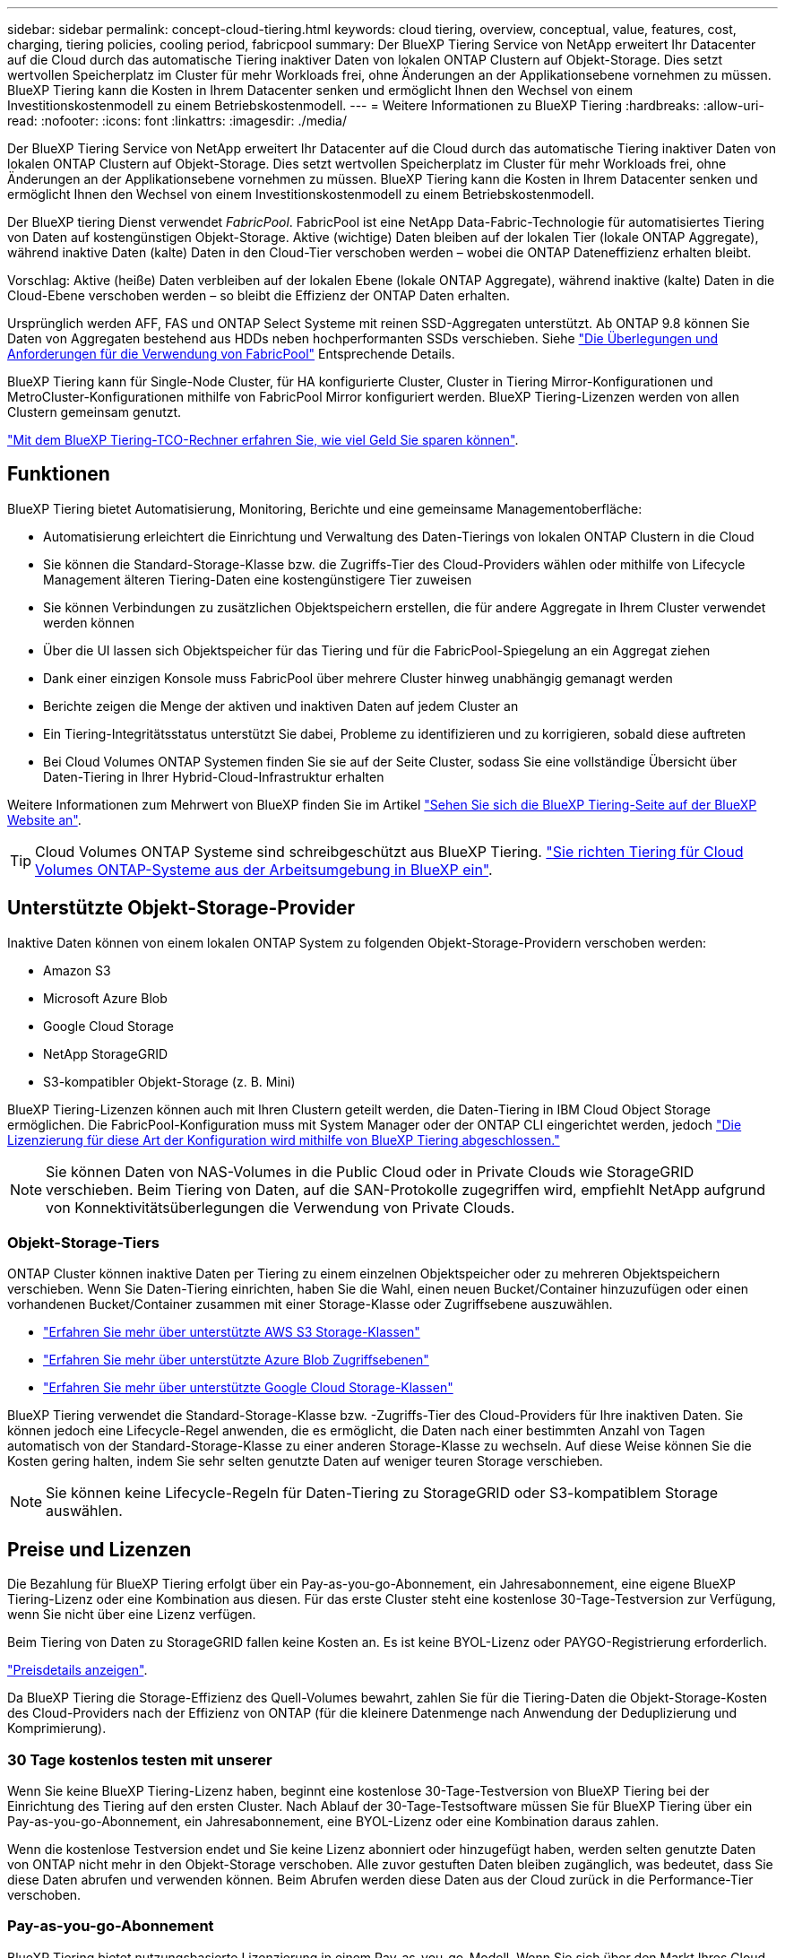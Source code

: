 ---
sidebar: sidebar 
permalink: concept-cloud-tiering.html 
keywords: cloud tiering, overview, conceptual, value, features, cost, charging, tiering policies, cooling period, fabricpool 
summary: Der BlueXP Tiering Service von NetApp erweitert Ihr Datacenter auf die Cloud durch das automatische Tiering inaktiver Daten von lokalen ONTAP Clustern auf Objekt-Storage. Dies setzt wertvollen Speicherplatz im Cluster für mehr Workloads frei, ohne Änderungen an der Applikationsebene vornehmen zu müssen. BlueXP Tiering kann die Kosten in Ihrem Datacenter senken und ermöglicht Ihnen den Wechsel von einem Investitionskostenmodell zu einem Betriebskostenmodell. 
---
= Weitere Informationen zu BlueXP Tiering
:hardbreaks:
:allow-uri-read: 
:nofooter: 
:icons: font
:linkattrs: 
:imagesdir: ./media/


[role="lead"]
Der BlueXP Tiering Service von NetApp erweitert Ihr Datacenter auf die Cloud durch das automatische Tiering inaktiver Daten von lokalen ONTAP Clustern auf Objekt-Storage. Dies setzt wertvollen Speicherplatz im Cluster für mehr Workloads frei, ohne Änderungen an der Applikationsebene vornehmen zu müssen. BlueXP Tiering kann die Kosten in Ihrem Datacenter senken und ermöglicht Ihnen den Wechsel von einem Investitionskostenmodell zu einem Betriebskostenmodell.

Der BlueXP tiering Dienst verwendet _FabricPool_. FabricPool ist eine NetApp Data-Fabric-Technologie für automatisiertes Tiering von Daten auf kostengünstigen Objekt-Storage. Aktive (wichtige) Daten bleiben auf der lokalen Tier (lokale ONTAP Aggregate), während inaktive Daten (kalte) Daten in den Cloud-Tier verschoben werden – wobei die ONTAP Dateneffizienz erhalten bleibt.

Vorschlag: Aktive (heiße) Daten verbleiben auf der lokalen Ebene (lokale ONTAP Aggregate), während inaktive (kalte) Daten in die Cloud-Ebene verschoben werden – so bleibt die Effizienz der ONTAP Daten erhalten.

Ursprünglich werden AFF, FAS und ONTAP Select Systeme mit reinen SSD-Aggregaten unterstützt. Ab ONTAP 9.8 können Sie Daten von Aggregaten bestehend aus HDDs neben hochperformanten SSDs verschieben. Siehe https://docs.netapp.com/us-en/ontap/fabricpool/requirements-concept.html["Die Überlegungen und Anforderungen für die Verwendung von FabricPool"^] Entsprechende Details.

BlueXP Tiering kann für Single-Node Cluster, für HA konfigurierte Cluster, Cluster in Tiering Mirror-Konfigurationen und MetroCluster-Konfigurationen mithilfe von FabricPool Mirror konfiguriert werden. BlueXP Tiering-Lizenzen werden von allen Clustern gemeinsam genutzt.

https://bluexp.netapp.com/cloud-tiering-service-tco["Mit dem BlueXP Tiering-TCO-Rechner erfahren Sie, wie viel Geld Sie sparen können"^].



== Funktionen

BlueXP Tiering bietet Automatisierung, Monitoring, Berichte und eine gemeinsame Managementoberfläche:

* Automatisierung erleichtert die Einrichtung und Verwaltung des Daten-Tierings von lokalen ONTAP Clustern in die Cloud
* Sie können die Standard-Storage-Klasse bzw. die Zugriffs-Tier des Cloud-Providers wählen oder mithilfe von Lifecycle Management älteren Tiering-Daten eine kostengünstigere Tier zuweisen
* Sie können Verbindungen zu zusätzlichen Objektspeichern erstellen, die für andere Aggregate in Ihrem Cluster verwendet werden können
* Über die UI lassen sich Objektspeicher für das Tiering und für die FabricPool-Spiegelung an ein Aggregat ziehen
* Dank einer einzigen Konsole muss FabricPool über mehrere Cluster hinweg unabhängig gemanagt werden
* Berichte zeigen die Menge der aktiven und inaktiven Daten auf jedem Cluster an
* Ein Tiering-Integritätsstatus unterstützt Sie dabei, Probleme zu identifizieren und zu korrigieren, sobald diese auftreten
* Bei Cloud Volumes ONTAP Systemen finden Sie sie auf der Seite Cluster, sodass Sie eine vollständige Übersicht über Daten-Tiering in Ihrer Hybrid-Cloud-Infrastruktur erhalten


Weitere Informationen zum Mehrwert von BlueXP finden Sie im Artikel https://bluexp.netapp.com/cloud-tiering["Sehen Sie sich die BlueXP Tiering-Seite auf der BlueXP Website an"^].


TIP: Cloud Volumes ONTAP Systeme sind schreibgeschützt aus BlueXP Tiering. https://docs.netapp.com/us-en/bluexp-cloud-volumes-ontap/task-tiering.html["Sie richten Tiering für Cloud Volumes ONTAP-Systeme aus der Arbeitsumgebung in BlueXP ein"^].



== Unterstützte Objekt-Storage-Provider

Inaktive Daten können von einem lokalen ONTAP System zu folgenden Objekt-Storage-Providern verschoben werden:

* Amazon S3
* Microsoft Azure Blob
* Google Cloud Storage
* NetApp StorageGRID
* S3-kompatibler Objekt-Storage (z. B. Mini)


BlueXP Tiering-Lizenzen können auch mit Ihren Clustern geteilt werden, die Daten-Tiering in IBM Cloud Object Storage ermöglichen. Die FabricPool-Konfiguration muss mit System Manager oder der ONTAP CLI eingerichtet werden, jedoch link:task-licensing-cloud-tiering.html#apply-bluexp-tiering-licenses-to-clusters-in-special-configurations["Die Lizenzierung für diese Art der Konfiguration wird mithilfe von BlueXP Tiering abgeschlossen."]


NOTE: Sie können Daten von NAS-Volumes in die Public Cloud oder in Private Clouds wie StorageGRID verschieben. Beim Tiering von Daten, auf die SAN-Protokolle zugegriffen wird, empfiehlt NetApp aufgrund von Konnektivitätsüberlegungen die Verwendung von Private Clouds.



=== Objekt-Storage-Tiers

ONTAP Cluster können inaktive Daten per Tiering zu einem einzelnen Objektspeicher oder zu mehreren Objektspeichern verschieben. Wenn Sie Daten-Tiering einrichten, haben Sie die Wahl, einen neuen Bucket/Container hinzuzufügen oder einen vorhandenen Bucket/Container zusammen mit einer Storage-Klasse oder Zugriffsebene auszuwählen.

* link:reference-aws-support.html["Erfahren Sie mehr über unterstützte AWS S3 Storage-Klassen"]
* link:reference-azure-support.html["Erfahren Sie mehr über unterstützte Azure Blob Zugriffsebenen"]
* link:reference-google-support.html["Erfahren Sie mehr über unterstützte Google Cloud Storage-Klassen"]


BlueXP Tiering verwendet die Standard-Storage-Klasse bzw. -Zugriffs-Tier des Cloud-Providers für Ihre inaktiven Daten. Sie können jedoch eine Lifecycle-Regel anwenden, die es ermöglicht, die Daten nach einer bestimmten Anzahl von Tagen automatisch von der Standard-Storage-Klasse zu einer anderen Storage-Klasse zu wechseln. Auf diese Weise können Sie die Kosten gering halten, indem Sie sehr selten genutzte Daten auf weniger teuren Storage verschieben.


NOTE: Sie können keine Lifecycle-Regeln für Daten-Tiering zu StorageGRID oder S3-kompatiblem Storage auswählen.



== Preise und Lizenzen

Die Bezahlung für BlueXP Tiering erfolgt über ein Pay-as-you-go-Abonnement, ein Jahresabonnement, eine eigene BlueXP Tiering-Lizenz oder eine Kombination aus diesen. Für das erste Cluster steht eine kostenlose 30-Tage-Testversion zur Verfügung, wenn Sie nicht über eine Lizenz verfügen.

Beim Tiering von Daten zu StorageGRID fallen keine Kosten an. Es ist keine BYOL-Lizenz oder PAYGO-Registrierung erforderlich.

https://bluexp.netapp.com/pricing#tiering["Preisdetails anzeigen"^].

Da BlueXP Tiering die Storage-Effizienz des Quell-Volumes bewahrt, zahlen Sie für die Tiering-Daten die Objekt-Storage-Kosten des Cloud-Providers nach der Effizienz von ONTAP (für die kleinere Datenmenge nach Anwendung der Deduplizierung und Komprimierung).



=== 30 Tage kostenlos testen mit unserer

Wenn Sie keine BlueXP Tiering-Lizenz haben, beginnt eine kostenlose 30-Tage-Testversion von BlueXP Tiering bei der Einrichtung des Tiering auf den ersten Cluster. Nach Ablauf der 30-Tage-Testsoftware müssen Sie für BlueXP Tiering über ein Pay-as-you-go-Abonnement, ein Jahresabonnement, eine BYOL-Lizenz oder eine Kombination daraus zahlen.

Wenn die kostenlose Testversion endet und Sie keine Lizenz abonniert oder hinzugefügt haben, werden selten genutzte Daten von ONTAP nicht mehr in den Objekt-Storage verschoben. Alle zuvor gestuften Daten bleiben zugänglich, was bedeutet, dass Sie diese Daten abrufen und verwenden können. Beim Abrufen werden diese Daten aus der Cloud zurück in die Performance-Tier verschoben.



=== Pay-as-you-go-Abonnement

BlueXP Tiering bietet nutzungsbasierte Lizenzierung in einem Pay-as-you-go-Modell. Wenn Sie sich über den Markt Ihres Cloud-Providers abonnieren, zahlen Sie pro GB für Daten mit Tier. Sie erhalten keine Vorabzahlung. Die Abrechnung erfolgt von Ihrem Cloud-Provider über Ihre monatliche Abrechnung.

Sie sollten sich auch dann abonnieren, wenn Sie eine kostenlose Testversion haben oder Ihre eigene Lizenz mitbringen (BYOL):

* Durch die Anmeldung wird sichergestellt, dass nach der kostenlosen Testversion keine Serviceunterbrechung erfolgt.
+
Am Ende der Testphase liegen die Kosten für jede Stunde, je nachdem, wie viele Daten Sie speichern.

* Wenn Sie über Ihre BYOL-Lizenz mehr Daten als zulässig Tiering zuweisen, wird das Daten-Tiering über Ihr Pay-as-you-go-Abonnement fortgesetzt.
+
Wenn Sie beispielsweise eine 10-TB-Lizenz besitzen, wird die gesamte Kapazität über 10 TB hinaus über das nutzungsbasierte Abonnement abgerechnet.



Ihr Pay-as-you-go-Abonnement wird während der kostenlosen Testversion nicht in Rechnung gestellt, oder wenn Ihre BlueXP Tiering-BYOL-Lizenz nicht überschritten wurde.

link:task-licensing-cloud-tiering.html#use-a-bluexp-tiering-paygo-subscription["Erfahren Sie, wie Sie ein Pay-as-you-go-Abonnement einrichten"].



=== Jahresvertrag

BlueXP Tiering umfasst einen Jahresvertrag für das Tiering inaktiver Daten zu Amazon S3 oder Azure. Und ist in 1-, 2- oder 3-Jahres-Laufzeiten erhältlich.

Jahresverträge werden derzeit nicht unterstützt, wenn Tiering in Google Cloud durchgeführt wird.



=== Mit Ihrer eigenen Lizenz

Nutzen Sie Ihre eigene Lizenz durch den Kauf einer *BlueXP Tiering*-Lizenz von NetApp (ehemals „Cloud Tiering“-Lizenz). Sie können Lizenzen für 1, 2 oder 3 Jahre erwerben und eine beliebige Menge an Tiering-Kapazität angeben (ab einem Minimum von 10 tib). Die BYOL BlueXP Tiering-Lizenz ist eine Floating_-Lizenz, die über mehrere lokale ONTAP Cluster hinweg verwendet werden kann. Die gesamte Tiering-Kapazität, die Sie in Ihrer BlueXP tiering Lizenz definieren, kann von allen Ihren lokalen Clustern verwendet werden.

Nach dem Kauf einer BlueXP Tiering-Lizenz müssen Sie die Lizenz durch das Digital Wallet von BlueXP in BlueXP ergänzen. link:task-licensing-cloud-tiering.html#use-a-bluexp-tiering-byol-license["So verwenden Sie eine BlueXP Tiering-BYOL-Lizenz"].

Wie oben erwähnt, empfehlen wir die Einrichtung eines Pay-as-you-go-Abonnements, auch wenn Sie eine BYOL-Lizenz erworben haben.


NOTE: Ab August 2021 wurde die alte *FabricPool* Lizenz durch die *Cloud Tiering* Lizenz ersetzt. link:task-licensing-cloud-tiering.html#bluexp-tiering-byol-licensing-starting-in-2021["Erfahren Sie mehr darüber, wie sich die BlueXP Tiering-Lizenz von der FabricPool Lizenz unterscheidet"].



== So funktioniert BlueXP Tiering

BlueXP Tiering ist ein von NetApp gemanagter Service, der mithilfe von FabricPool Technologie inaktive („kalte“) Daten automatisch von Ihren lokalen ONTAP Clustern auf Objektspeicher in Ihrer Public Cloud oder Private Cloud verschiebt. Verbindungen zu ONTAP erfolgen über einen Anschluss.

Die folgende Abbildung zeigt die Beziehung zwischen den einzelnen Komponenten:

image:diagram_cloud_tiering.png["Architekturbild: BlueXP Tiering-Service mit einer Verbindung zum Connector in Ihrem Cloud-Provider, den Connector mit einer Verbindung zu Ihrem ONTAP-Cluster und eine Verbindung zwischen dem ONTAP-Cluster und Objektspeicher Ihres Cloud-Providers. Aktive Daten befinden sich im ONTAP Cluster, während sich inaktive Daten im Objekt-Storage befinden."]

BlueXP Tiering funktioniert übergeordnete Aspekte wie folgt:

. Sie ermitteln Ihren lokalen Cluster von BlueXP.
. Sie erstellen Tiering, indem Sie Details über Ihren Objekt-Storage angeben, einschließlich Bucket/Container, einer Storage-Klasse oder Zugriffsebene und Lebenszyklusregeln für die Tiered-Daten.
. BlueXP konfiguriert ONTAP so, dass er den Objekt-Storage-Provider nutzt, und erkennt die Menge aktiver und inaktiver Daten im Cluster.
. Sie wählen die zu Tier zupassenden Volumes und die Tiering-Richtlinie für diese Volumes aus.
. ONTAP beginnt mit dem Tiering inaktiver Daten zum Objektspeicher, sobald die Daten die Schwellenwerte erreicht haben, die als inaktiv eingestuft werden sollen (siehe <<Richtlinien für das Volume-Tiering>>).
. Wenn Sie eine Lebenszyklusregel auf die Tiering-Daten angewendet haben (nur für einige Anbieter verfügbar), werden ältere Tiering-Daten nach einer bestimmten Anzahl von Tagen einer kostengünstigeren Tier zugewiesen.




=== Richtlinien für das Volume-Tiering

Wenn Sie die Volumes auswählen, die Sie abstufen möchten, wählen Sie eine _Volume Tiering Policy_ aus, die für jedes Volume angewendet werden soll. Eine Tiering-Richtlinie bestimmt, wann oder ob Blöcke der Benutzerdaten eines Volumes in die Cloud verschoben werden.

Sie können auch den *Kühlzeitraum* einstellen. Dies ist die Anzahl der Tage, die Benutzerdaten in einem Volume inaktiv bleiben müssen, bevor es als „kalt“ eingestuft und in einen Objekt-Storage verschoben wird. Für Tiering-Richtlinien, über die Sie den Kühlungszeitraum anpassen können, sind die gültigen Werte 2 bis 183 Tage bei Verwendung von ONTAP 9.8 und höher und 2 bis 63 Tage für ältere ONTAP Versionen; 2 bis 63 ist die empfohlene Best Practice.

Keine Richtlinie (Keine):: Aufbewahrung der Daten auf einem Volume in der Performance-Tier, sodass keine Daten in die Cloud-Tier verschoben werden
Cold Snapshots (nur Snapshot):: ONTAP schichtet kalte Snapshot Blöcke im Volume aus, die nicht gemeinsam mit dem aktiven Filesystem zum Objekt-Storage genutzt werden. Wenn gelesen werden, werden kalte Datenblöcke auf der Cloud-Tier heiß und werden auf die Performance-Tier verschoben.
+
--
Daten werden erst dann verteilt, wenn ein Aggregat eine Kapazität von 50 % erreicht hat und wenn die Daten den Kühlungszeitraum erreicht haben. Die standardmäßige Anzahl der Kühltage beträgt 2, Sie können diese Zahl jedoch anpassen.


NOTE: Neu aufhitzte Daten werden nur dann wieder in die Performance-Tier geschrieben, wenn genügend Platz vorhanden ist. Wenn die Performance-Tier-Kapazität zu mehr als 70 % voll ist, wird vom Cloud-Tier weiterhin auf Blöcke zugegriffen.

--
Cold-User-Daten und Snapshots (automatisch):: ONTAP führt das Tiering aller kalten Blöcke im Volume (ohne Metadaten) zu Objekt-Storage durch. Die „kalten“ Daten enthalten nicht nur Snapshot Kopien, sondern auch „kalte“ Benutzerdaten aus dem aktiven File-System.
+
--
Wenn durch zufällige Lesevorgänge gelesen werden, werden kalte Datenblöcke auf der Cloud-Tier heiß und werden auf die Performance-Tier verschoben. Wenn sequenzielle Lesevorgänge lesen, z. B. Index- und Virenschutz-Scans, bleiben kalte Datenblöcke auf der Cloud-Tier kalt und werden nicht auf die Performance-Tier geschrieben. Diese Richtlinie ist ab ONTAP 9.4 verfügbar.

Daten werden erst dann verteilt, wenn ein Aggregat eine Kapazität von 50 % erreicht hat und wenn die Daten den Kühlungszeitraum erreicht haben. Die standardmäßige Anzahl der Kühltage beträgt 31, Sie können diese Zahl jedoch anpassen.


NOTE: Neu aufhitzte Daten werden nur dann wieder in die Performance-Tier geschrieben, wenn genügend Platz vorhanden ist. Wenn die Performance-Tier-Kapazität zu mehr als 70 % voll ist, wird vom Cloud-Tier weiterhin auf Blöcke zugegriffen.

--
Alle Benutzerdaten (Alle):: Alle Daten (ohne Metadaten) werden sofort als „kalt“ markiert und in den Objektspeicher verschoben, sobald wie möglich. Es ist nicht mehr nötig, 48 Stunden auf neue Blöcke in einem Volume zu warten, die kalt werden. Beachten Sie, dass für Blöcke, die sich vor der Festlegung der All-Richtlinie im Volume befinden, 48 Stunden zum Kaltstart benötigt werden.
+
--
Beim Lesen bleiben kalte Datenblöcke auf der Cloud-Tier kalt und werden nicht zurück in die Performance-Tier geschrieben. Diese Richtlinie ist ab ONTAP 9.6 verfügbar.

Berücksichtigen Sie vor der Auswahl dieser Tiering-Richtlinie folgende Punkte:

* Durch das Tiering von Daten werden die Storage-Effizienzfunktionen sofort reduziert (nur Inline).
* Diese Richtlinie sollte nur dann eingesetzt werden, wenn sich ungenutzte Daten auf dem Volume nicht ändern.
* Objekt-Storage ist kein transaktionsorientiertes System und führt bei Änderungen zu einer erheblichen Fragmentierung.
* Bedenken Sie die Auswirkungen von SnapMirror Transfers, bevor Sie die Richtlinie Alle Angaben zu Quell-Volumes in Datensicherungsbeziehungen zuweisen.
+
Da die Daten sofort in Tiers verschoben werden, liest SnapMirror die Daten nicht aus der Performance-Tier, sondern aus der Cloud-Tier. Dies führt zu langsameren SnapMirror Vorgängen – möglicherweise werden andere SnapMirror Vorgänge später in der Warteschlange verschoben, selbst wenn sie unterschiedliche Tiering-Richtlinien verwenden.

* BlueXP Backup und Recovery wirkt sich auf ähnliche Weise auf Volumes aus, die über eine Tiering-Richtlinie festgelegt wurden. https://docs.netapp.com/us-en/bluexp-backup-recovery/concept-ontap-backup-to-cloud.html#fabricpool-tiering-policy-considerations["Bei BlueXP Backup und Recovery finden Sie Informationen zu Tiering-Richtlinien"^].


--
Alle DP-Benutzerdaten (Backup):: Alle Daten auf einem Datensicherungs-Volume (ohne Metadaten) werden sofort in die Cloud-Tier verschoben. Bei Lesezugriffen bleiben kalte Datenblöcke auf der Cloud-Tier nur selten und werden nicht zurück auf die Performance-Tier geschrieben (ab ONTAP 9.4).
+
--

NOTE: Diese Richtlinie ist für ONTAP 9.5 oder früher verfügbar. Es wurde ab ONTAP 9.6 durch die *All* Tiering Policy ersetzt.

--

